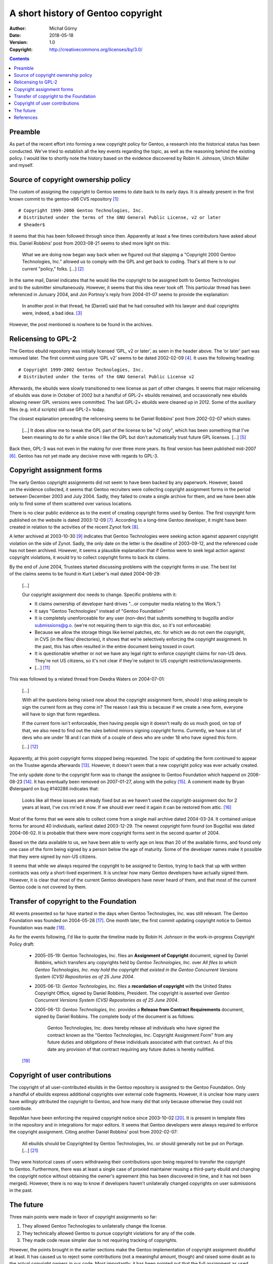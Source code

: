 ===================================
A short history of Gentoo copyright
===================================
:Author: Michał Górny
:Date: 2018-05-18
:Version: 1.0
:Copyright: http://creativecommons.org/licenses/by/3.0/


.. contents::


Preamble
========
As part of the recent effort into forming a new copyright policy for
Gentoo, a research into the historical status has been conducted.  We've
tried to establish all the key events regarding the topic, as well
as the reasoning behind the existing policy.  I would like to shortly
note the history based on the evidence discovered by Robin H. Johnson,
Ulrich Müller and myself.


Source of copyright ownership policy
====================================
The custom of assigning the copyright to Gentoo seems to date back to
its early days.  It is already present in the first known commit to
the gentoo-x86 CVS repository [#FIRST-COMMIT]_::

    # Copyright 1999-2000 Gentoo Technologies, Inc.
    # Distributed under the terms of the GNU General Public License, v2 or later
    # $header$

It seems that this has been followed through since then.  Apparently
at least a few times contributors have asked about this.  Daniel
Robbins' post from 2003-08-21 seems to shed more light on this:

  What we are doing now began way back when we figured out that slapping
  a "Copyright 2000 Gentoo Technologies, Inc." allowed us to comply with
  the GPL and get back to coding.  That's all there is to our current
  "policy," folks.  [...]  [#ROBBINS-20030821]_

In the same mail, Daniel indicates that he would like the copyright to
be assigned both to Gentoo Technologies and to the submitter
simultaneously.  However, it seems that this idea never took off.  This
particular thread has been referenced in Junuary 2004, and Jon Portnoy's
reply from 2004-01-07 seems to provide the explanation:

  In another post in that thread, he [Daniel] said that he had consulted
  with his lawyer and dual copyrights were, indeed, a bad idea.
  [#PORTNOY]_

However, the post mentioned is nowhere to be found in the archives.


Relicensing to GPL-2
====================
The Gentoo ebuild repository was initially licensed ‘GPL, v2 or later’,
as seen in the header above.  The ‘or later’ part was removed later.
The first commit using pure ‘GPL v2’ seems to be dated 2002-02-09
[#GPLV2-COMMIT]_.  It uses the following heading::

    # Copyright 1999-2002 Gentoo Technologies, Inc.
    # Distributed under the terms of the GNU General Public License v2

Afterwards, the ebuilds were slowly transitioned to new license as part
of other changes.  It seems that major relicensing of ebuilds was done
in October of 2002 but a handful of GPL-2+ ebuilds remained,
and occassionally new ebuilds allowing newer GPL versions were
committed.  The last GPL-2+ ebuilds were cleaned up in 2012.  Some
of the auxiliary files (e.g. init.d scripts) still use GPL-2+ today.

The closest explanation preceding the relicensing seems to be
Daniel Robbins' post from 2002-02-07 which states:

  [...]  It does allow me to tweak the GPL part of the license to be "v2
  only", which has been something that I've been meaning to do for a
  while since I like the GPL but don't automatically trust future GPL
  licenses.  [...]  [#ROBBINS-20020207]_

Back then, GPL-3 was not even in the making for over three more years.
Its final version has been published mid-2007 [#GPLV3-GUIDE]_.  Gentoo
has not yet made any decisive move with regards to GPL-3.


Copyright assignment forms
==========================
The early Gentoo copyright assignments did not seem to have been backed
by any paperwork.  However, based on the evidence collected, it seems
that Gentoo recruiters were collecting copyright assignment forms
in the period between December 2003 and July 2004.  Sadly, they failed
to create a single archive for them, and we have been able only to find
some of them scattered over various locations.

There is no clear public evidence as to the event of creating copyright
forms used by Gentoo.  The first copyright form published
on the website is dated 2003-12-09 [#COPY-FORM]_.  According to
a long-time Gentoo developer, it might have been created in relation
to the activities of the recent Zynot fork [#ZYNOT]_.

A letter archived at 2003-10-30 [#LETTER-TO-ZYNOT]_ indicates that
Gentoo Technologies were seeking action against apparent copyright
violation on the side of Zynot.  Sadly, the only date on the letter
is the deadline of 2003-09-12, and the referenced code has not been
archived.  However, it seems a plausible explanation that if Gentoo were
to seek legal action against copyright violations, it would try
to collect copyright forms to back its claims.

By the end of June 2004, Trustees started discussing problems with
the copyright forms in use.  The best list of the claims seems to be
found in Kurt Lieber's mail dated 2004-06-29:

  [...]

  Our copyright assignment doc needs to change.  Specific problems with
  it:

  * It claims ownership of developer hard drives "...or computer media
    relating to the Work.")
  * It says "Gentoo Technologies" instead of "Gentoo Foundation"
  * It is completely unenforceable for any user (non-dev) that submits
    something to bugzilla and/or submissions@g.o.  (we're not
    requiring them to sign this doc, so it's not enforceable)
  * Because we allow the storage things like kernel patches, etc.
    for which we do not own the copyright, in CVS (in the files/
    directories), it shows that we're selectively enforcing the
    copyright assignment.  In the past, this has often resulted
    in the entire document being tossed in court.
  * It is questionable whether or not we have any legal right to enforce
    copyright claims for non-US devs.  They're not US citizens, so it's
    not clear if they're subject to US copyright
    restrictions/assignments.
  * [...]  [#LIEBER-20040629]_

This was followed by a related thread from Deedra Waters on 2004-07-01:

  [...]

  With all the questions being raised now about the copyright assignment
  form, should I stop asking people to sign the current form as they
  come in?  The reason I ask this is because if we create a new form,
  everyone will have to sign that form regardless.

  If the current form isn't enforceable, then having people sign it
  doesn't really do us much good, on top of that, we also need to find
  out the rules behind minors signing copyright forms. Currently, we
  have a lot of devs who are under 18 and I can think of a couple
  of devs who are under 18 who have signed this form.

  [...]  [#WATERS-20040701]_

Apparently, at this point copyright forms stopped being requested.
The topic of updating the form continued to appear on the Trustee agenda
afterwards [#200410-STATUS-UPDATE]_.  However, it doesn't seem that
a new copyright policy was ever actually created.

The only update done to the copyright form was to change the assignee
to Gentoo Foundation which happend on 2006-08-23
[#COPY-FORM-FOUNDATION]_.  It has eventually been removed on 2007-01-27,
along with the policy [#COPY-FORM-RM]_.  A comment made by Bryan
Østergaard on bug #140286 indicates that:

  Looks like all these issues are already fixed but as we haven't used
  the copyright-assignment doc for 2 years at least, I've cvs rm'ed it
  now. If we should ever need it again it can be restored from attic.
  [#BUG-140286]_

Most of the forms that we were able to collect come from a single mail
archive dated 2004-03-24.  It contained unique forms for around 40
individuals, earliest dated 2003-12-29.  The newest copyright form found
(on Bugzilla) was dated 2004-06-02.  It is probable that there were more
copyright forms sent in the second quarter of 2004.

Based on the data available to us, we have been able to verify age
on less than 20 of the available forms, and found only one case
of the form being signed by a person below the age of maturity. Some
of the developer names make it possible that they were signed by non-US
citizens.

It seems that while we always required the copyright to be assigned
to Gentoo, trying to back that up with written contracts was only
a short-lived experiment.  It is unclear how many Gentoo developers have
actually signed them.  However, it is clear that most of the current
Gentoo developers have never heard of them, and that most of the current
Gentoo code is not covered by them.


Transfer of copyright to the Foundation
=======================================
All events presented so far have started in the days when Gentoo
Technologies, Inc. was still relevant.  The Gentoo Foundation was
founded on 2004-05-28 [#FOUNDATION-AOI]_.  One month later, the first
commit updating copyright notice to Gentoo Foundation was made
[#FOUNDATION-COPY-COMMIT]_.

As for the events following, I'd like to quote the timeline made by
Robin H. Johnson in the work-in-progress Copyright Policy
draft:

  * 2005-05-19: Gentoo Technologies, Inc. files an **Assignment of
    Copyright** document, signed by Daniel Robbins, which transfers any
    copyrights held by *Gentoo Technologies, Inc.* over `All files to
    which Gentoo Technologies, Inc. may hold the copyright that existed
    in the Gentoo Concurrent Versions System (CVS) Repositories as of 25
    June 2004`.

  * 2005-06-13: *Gentoo Technologies, Inc.* files a **recordation of
    copyright** with the United States Copyright Office, signed by
    Daniel Robbins, President.  The copyright is asserted over `Gentoo
    Concurrent Versions System (CVS) Repositories as of 25 June 2004`.

  * 2005-06-13: *Gentoo Technologies, Inc.* provides a **Release from
    Contract Requirements** document, signed by Daniel Robbins.  The
    complete body of the document is as follows:

      Gentoo Technologies, Inc. does hereby release all individuals who
      have signed the contract known as the "Gentoo Technologies, Inc.
      Copyright Assignment Form" from any future duties and obligations
      of these individuals associated with that contract.  As of this
      date any provision of that contract requiring any future duties is
      hereby nullified.

  [#NEW-POLICY-DRAFT]_


Copyright of user contributions
===============================

The copyright of all user-contributed ebuilds in the Gentoo repository
is assigned to the Gentoo Foundation.  Only a handful of ebuilds express
additional copyrights over external code fragments.  However, it is
unclear how many users have *willingly* attributed the copyright
to Gentoo, and how many did that only because otherwise they could not
contribute.

RepoMan have been enforcing the required copyright notice since
2003-10-02 [#REPOMAN-COPY]_.  It is present in template files
in the repository and in integrations for major editors.  It seems that
Gentoo developers were always required to enforce the copyright
assignment.  Citing another Daniel Robbins' post from 2002-02-07:

  All ebuilds should be Copyrighted by Gentoo Technologies, Inc.
  or should generally not be put on Portage.  [...]
  [#ROBBINS-20020207-2]_

They were historical cases of users withdrawing their contributions upon
being required to transfer the copyright to Gentoo.  Furthermore, there
was at least a single case of proxied maintainer reusing a third-party
ebuild and changing the copyright notice without obtaining the owner's
agreement (this has been discovered in time, and it has not been
merged).  However, there is no way to know if developers haven't
unilaterally changed copyrights on user submissions in the past.


The future
==========

Three main points were made in favor of copyright assignments so far:

1. They allowed Gentoo Technologies to unilaterally change the license.

2. They technically allowed Gentoo to pursue copyright violations for
   any of the code.

3. They made code reuse simpler due to not requiring tracking
   of copyrights.

However, the points brought in the earlier sections make the Gentoo
implementation of copyright assignment doubtful at least.  It has caused
us to reject some contributions (not a meaningful amount, though)
and raised some doubt as to the actual copyright owners in our code.
Most importantly, it has been pointed out that the full assignment
as used by Gentoo is not permitted by the laws of most of the EU
countries.  This makes the status of code contributed by European
developers unclear.

Those legal issues are not specific to Gentoo.  They have resulted
in a large number of projects creating various kinds of Contributor
License Agreements [#CLA]_.  One of the most interesting variants is
Fiduciary Licence Agreement (FLA) [#FLA]_.  Technically, the old
copyright forms could be replaced by such a document.  However, all
contributors would be required to sign it before contributing
any copyrightable work.  This is quite inconvenient, and other open
source projects have already suffered loss of contributors for this
precise reason (for one, I don't contribute to Google projects anymore).

The current copyright draft [#NEW-POLICY-DRAFT]_ aims to provide users
the choice between two models: retaining copyright, or sublicensing
to Gentoo Foundation via FLA.  While this wouldn't give us the full
coverage of copyright, it should provide a reasonable compromise between
the benefits of copyright ownership and contributor's convenience
and need for attribution.


References
==========
.. [#FIRST-COMMIT] [gentoo-x86] /header.txt; r1.1
   (https://sources.gentoo.org/cgi-bin/viewvc.cgi/gentoo-x86/header.txt?revision=1.1&view=markup)

.. [#ROBBINS-20030821] Daniel Robbins, Re: [gentoo-dev] Why should
   copyright assignment be a requirement?
   (https://archives.gentoo.org/gentoo-dev/message/60630a3e1b5ba40c49fa65daadd45fbd)

.. [#PORTNOY] Jon Portnoy, Re: [gentoo-dev] ebuild copyright attribution?
   (https://archives.gentoo.org/gentoo-dev/message/6754792cbe9763d249a0c4ee3d3f0602)

.. [#GPLV2-COMMIT] [gentoo-x86] /x11-misc/wmakerconf/wmakerconf-2.8.1.ebuild r1.1
   (https://sources.gentoo.org/cgi-bin/viewvc.cgi/gentoo-x86/x11-misc/wmakerconf/wmakerconf-2.8.1.ebuild?hideattic=0&revision=1.1&view=markup)

.. [#ROBBINS-20020207] Daniel Robbins, Re: [gentoo-dev] Ebuild info:
   author, maintainer and copyrights
   (https://archives.gentoo.org/gentoo-dev/message/7a857384b8929cb930329eb59e27636a)

.. [#GPLV3-GUIDE] Brett Smith, A Quick Guide to GPLv3
   (https://www.gnu.org/licenses/quick-guide-gplv3.en.html)

.. [#COPY-FORM] [gentoo] /xml/htdocs/proj/en/devrel/assignment.txt r1.1
   (https://sources.gentoo.org/cgi-bin/viewvc.cgi/gentoo/xml/htdocs/proj/en/devrel/assignment.txt?hideattic=0&revision=1.1&view=markup)

.. [#ZYNOT] The Zynot Foundation (archived 2003-08-04)
   (http://web.archive.org/web/20030804132831/http://www.zynot.org:80/)

.. [#LETTER-TO-ZYNOT] Jeffrey D. Myers, letter regarding Zynot copyright
   violation
   (https://web.archive.org/web/20031030042426/http://dev.gentoo.org/~drobbins/letter-to-zynot.txt)

.. [#BUG-55572] Bug 55572 (tomk) - Retire: Tom Knight (tomk)
   (https://bugs.gentoo.org/55572#c7)

.. [#LIEBER-20040629] Kurt Lieber, [gentoo-trustees] copyright assignment doc
   (https://archives.gentoo.org/gentoo-trustees/message/a8fed0ebe05befb8463a1f4b09c4ed09)

.. [#WATERS-20040701] Deedra Waters, [gentoo-trustees] copyright forms and new devs
   (https://archives.gentoo.org/gentoo-trustees/message/d860d16f85dc6cea23077b0ff8b979c0)

.. [#200410-STATUS-UPDATE] Sven Vermeulen, [gentoo-nfp] Status Update
   of the Gentoo Foundation
   (https://archives.gentoo.org/gentoo-nfp/message/24adbb5301b339663963fa203da51cae)

.. [#COPY-FORM-FOUNDATION] [gentoo] /xml/htdocs/proj/en/devrel/copyright/assignment.txt r1.2
   (https://sources.gentoo.org/cgi-bin/viewvc.cgi/gentoo/xml/htdocs/proj/en/devrel/copyright/assignment.txt?hideattic=0&revision=1.2&view=markup)

.. [#COPY-FORM-RM] [gentoo] /xml/htdocs/proj/en/devrel/copyright/assignment.txt
   (https://sources.gentoo.org/cgi-bin/viewvc.cgi/gentoo/xml/htdocs/proj/en/devrel/copyright/assignment.txt?view=log&hideattic=0)

.. [#BUG-140286] Bug 140286 - out of date copyright information
   (https://bugs.gentoo.org/140286#c2)

.. [#FOUNDATION-AOI] Foundation: Articles of Incorporation
   (https://wiki.gentoo.org/wiki/Foundation:Articles_of_Incorporation)

.. [#FOUNDATION-COPY-COMMIT] [gentoo-x86] /app-accessibility/at-poke/at-poke-0.2.1.ebuild r1.3
   (https://sources.gentoo.org/cgi-bin/viewvc.cgi/gentoo-x86/app-accessibility/at-poke/at-poke-0.2.1.ebuild?hideattic=0&revision=1.3&view=markup)

.. [#NEW-POLICY-DRAFT] Richard Freeman, Alice Ferrazzi, Ulrich Müller,
   Robin H. Johnson: Copyright Policy [draft]
   (https://github.com/ulm/copyrightpolicy/blob/master/glep-copyrightpolicy.rst)

.. [#REPOMAN-COPY] [gentoo-src] /portage/bin/repoman r1.32
   (https://sources.gentoo.org/cgi-bin/viewvc.cgi/gentoo-src/portage/bin/repoman?revision=1.32&view=markup)

.. [#ROBBINS-20020207-2] Daniel Robbins, Re: [gentoo-dev] Ebuild info:
   author, maintainer and copyrights
   (https://archives.gentoo.org/gentoo-dev/message/8025ad7c83e29d0db66044b47b47bbaf)

.. [#CLA] Wikipedia: Contributor License Agreement # Users
   (https://en.wikipedia.org/wiki/Contributor_License_Agreement#Users)

.. [#FLA] FSFE: Fiduciary Licence Agreement (FLA)
   (https://fsfe.org/activities/ftf/fla.en.html)
